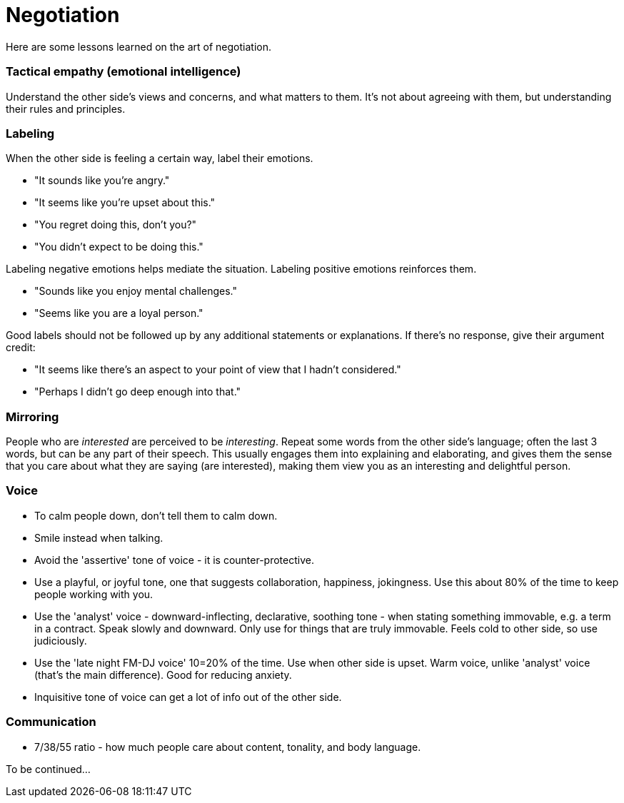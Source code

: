 = Negotiation

Here are some lessons learned on the art of negotiation. 


=== Tactical empathy (emotional intelligence)

Understand the other side's views and concerns, and what matters to them.
It's not about agreeing with them, but understanding their rules and principles.


=== Labeling

When the other side is feeling a certain way, label their emotions.

* "It sounds like you're angry."
* "It seems like you're upset about this."
* "You regret doing this, don't you?" 
* "You didn't expect to be doing this."

Labeling negative emotions helps mediate the situation.
Labeling positive emotions reinforces them.

* "Sounds like you enjoy mental challenges."
* "Seems like you are a loyal person."

Good labels should not be followed up by any additional statements or explanations.
If there's no response, give their argument credit:

* "It seems like there's an aspect to your point of view that I hadn't considered."
* "Perhaps I didn't go deep enough into that."


=== Mirroring

People who are _interested_ are perceived to be _interesting_.
Repeat some words from the other side's language; often the last 3 words, but can be any part of their speech.
This usually engages them into explaining and elaborating, and gives them the sense that you care about what they are saying (are interested), making them view you as an interesting and delightful person.


=== Voice

* To calm people down, don't tell them to calm down.
* Smile instead when talking.
* Avoid the 'assertive' tone of voice - it is counter-protective.
* Use a playful, or joyful tone, one that suggests collaboration, happiness, jokingness. 
Use this about 80% of the time to keep people working with you.
* Use the 'analyst' voice - downward-inflecting, declarative, soothing tone - when stating something immovable, e.g. a term in a contract. 
Speak slowly and downward. Only use for things that are truly immovable. 
Feels cold to other side, so use judiciously.
* Use the 'late night FM-DJ voice' 10=20% of the time. 
Use when other side is upset. 
Warm voice, unlike 'analyst' voice (that's the main difference). 
Good for reducing anxiety.
* Inquisitive tone of voice can get a lot of info out of the other side.


=== Communication

* 7/38/55 ratio - how much people care about content, tonality, and body language.

To be continued...
